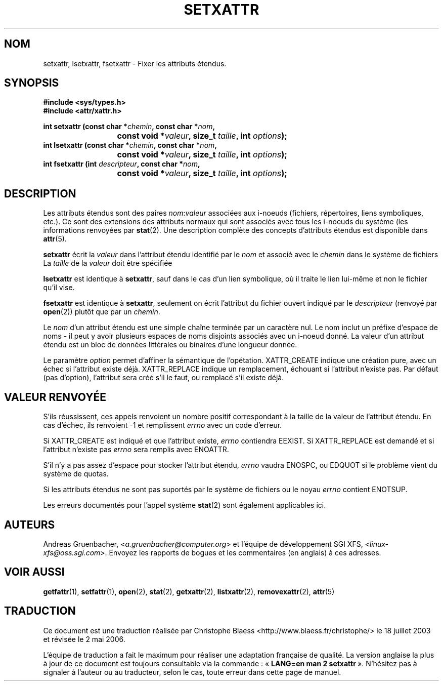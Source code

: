 .\"
.\" Extended attributes system calls manual pages
.\"
.\" (C) Andreas Gruenbacher, February 2001
.\" (C) Silicon Graphics Inc, September 2001
.\"
.\" This is free documentation; you can redistribute it and/or
.\" modify it under the terms of the GNU General Public License as
.\" published by the Free Software Foundation; either version 2 of
.\" the License, or (at your option) any later version.
.\"
.\" The GNU General Public License's references to "object code"
.\" and "executables" are to be interpreted as the output of any
.\" document formatting or typesetting system, including
.\" intermediate and printed output.
.\"
.\" This manual is distributed in the hope that it will be useful,
.\" but WITHOUT ANY WARRANTY; without even the implied warranty of
.\" MERCHANTABILITY or FITNESS FOR A PARTICULAR PURPOSE.  See the
.\" GNU General Public License for more details.
.\"
.\" You should have received a copy of the GNU General Public
.\" License along with this manual; if not, write to the Free
.\" Software Foundation, Inc., 59 Temple Place, Suite 330, Boston, MA 02111,
.\" USA.
.\"
.\" Traduction Christophe Blaess
.\" Màj 18/07/2003 LDP-1.56
.\" Màj 01/05/2006 LDP-1.67.1
.\"
.TH SETXATTR 2 "18 juillet 2003" LDP "Manuel du programmeur Linux"
.SH NOM
setxattr, lsetxattr, fsetxattr \- Fixer les attributs étendus.
.SH SYNOPSIS
.fam C
.nf
.B #include <sys/types.h>
.B #include <attr/xattr.h>
.sp
.BI "int setxattr (const char\ *" chemin ", const char\ *" nom ",
.BI "\t\t\t const void\ *" valeur ", size_t " taille ", int " options );
.BI "int lsetxattr (const char\ *" chemin ", const char\ *" nom ",
.BI "\t\t\t const void\ *" valeur ", size_t " taille ", int " options );
.BI "int fsetxattr (int " descripteur ", const char\ *" nom ",
.BI "\t\t\t const void\ *" valeur ", size_t " taille ", int " options );
.fi
.fam T
.SH DESCRIPTION
Les attributs étendus sont des paires
.IR nom :\c
.I valeur
associées aux i\-noeuds (fichiers, répertoires, liens symboliques, etc.).
Ce sont des extensions des attributs normaux qui sont associés avec tous les
i\-noeuds du système (les informations renvoyées
par
.BR stat (2).
Une description complète des concepts d'attributs étendus est disponible dans
.BR attr (5).
.PP
.B setxattr
écrit la
.I valeur
dans l'attribut étendu identifié par le
.I nom
et associé avec le
.I chemin
dans le système de fichiers
La
.I taille
de la
.I valeur
doit être spécifiée
.PP
.B lsetxattr
est identique à
.BR setxattr ,
sauf dans le cas d'un lien symbolique, où il traite le lien lui-même
et non le fichier qu'il vise.
.PP
.B fsetxattr
est identique à
.BR setxattr ,
seulement on écrit l'attribut du fichier ouvert indiqué par le
.I descripteur
(renvoyé par
.BR open (2))
plutôt que par un
.IR chemin .
.PP
Le
.I nom
d'un attribut étendu est une simple chaîne terminée par un caractère nul.
Le nom inclut un préfixe d'espace de noms \- il peut y avoir plusieurs espaces
de noms disjoints associés avec un i\-noeud donné.
La valeur d'un attribut étendu est un bloc de données littérales ou binaires
d'une longueur donnée.
.PP
Le paramètre
.I option
permet d'affiner la sémantique de l'opétation.
XATTR_CREATE indique une création pure, avec un échec si
l'attribut existe déjà.
XATTR_REPLACE indique un remplacement, échouant si l'attribut
n'existe pas.
Par défaut (pas d'option), l'attribut sera créé s'il le faut,
ou remplacé s'il existe déjà.
.SH "VALEUR RENVOYÉE"
S'ils réussissent, ces appels renvoient un nombre positif correspondant à la
taille de la valeur de l'attribut étendu.
En cas d'échec, ils renvoient \-1 et remplissent
.I errno
avec un code d'erreur.
.PP
Si XATTR_CREATE est indiqué et que l'attribut existe,
.I errno
contiendra EEXIST.
Si XATTR_REPLACE est demandé et si l'attribut n'existe pas
.I errno
sera remplis avec ENOATTR.
.PP
S'il n'y a pas assez d'espace pour stocker l'attribut étendu,
.I errno
vaudra ENOSPC, ou EDQUOT si le problème vient du système de quotas.
.PP
Si les attributs étendus ne sont pas suportés par le système de fichiers ou le noyau
.I errno
contient ENOTSUP.
.PP
Les erreurs documentés pour l'appel système
.BR stat (2)
sont également applicables ici.
.SH AUTEURS
Andreas Gruenbacher,
.RI < a.gruenbacher@computer.org >
et l'équipe de développement SGI XFS,
.RI < linux-xfs@oss.sgi.com >.
Envoyez les rapports de bogues et les commentaires (en anglais) à ces adresses.
.SH "VOIR AUSSI"
.BR getfattr (1),
.BR setfattr (1),
.BR open (2),
.BR stat (2),
.BR getxattr (2),
.BR listxattr (2),
.BR removexattr (2),
.BR attr (5)
.SH TRADUCTION
.PP
Ce document est une traduction réalisée par Christophe Blaess
<http://www.blaess.fr/christophe/> le 18\ juillet\ 2003
et révisée le 2\ mai\ 2006.
.PP
L'équipe de traduction a fait le maximum pour réaliser une adaptation
française de qualité. La version anglaise la plus à jour de ce document est
toujours consultable via la commande\ : «\ \fBLANG=en\ man\ 2\ setxattr\fR\ ».
N'hésitez pas à signaler à l'auteur ou au traducteur, selon le cas, toute
erreur dans cette page de manuel.

